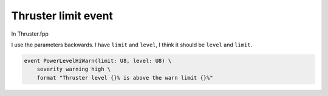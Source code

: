 Thruster limit event
====================

In Thruster.fpp

I use the parameters backwards.
I have ``limit`` and ``level``, I think it should be ``level`` and ``limit``.

.. code-block:: text

        event PowerLevelHiWarn(limit: U8, level: U8) \
            severity warning high \
            format "Thruster level {}% is above the warn limit {}%"